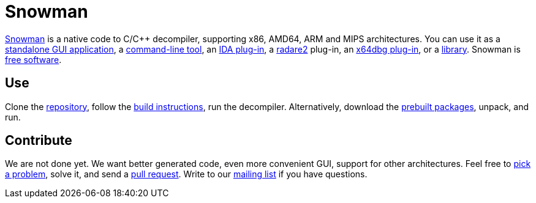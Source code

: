 Snowman
=======

http://derevenets.com/[Snowman] is a native code to C/C++ decompiler, supporting x86, AMD64, ARM and MIPS architectures.
You can use it as a link:src/snowman[standalone GUI application], a link:src/nocode[command-line tool], an link:src/ida-plugin[IDA plug-in], a link:https://github.com/radare/radare2-pm/blob/master/db/r2snow[radare2] plug-in, an link:https://github.com/x64dbg/snowman[x64dbg plug-in], or a link:src/nc[library].
Snowman is link:doc/licenses.asciidoc[free software].

Use
---
Clone the https://github.com/nihilus/snowman[repository], follow the link:doc/build.asciidoc[build instructions], run the decompiler.
Alternatively, download the http://derevenets.com/[prebuilt packages], unpack, and run.

Contribute
----------
We are not done yet.
We want better generated code, even more convenient GUI, support for other architectures.
Feel free to link:doc/todo.asciidoc[pick a problem], solve it, and send a link:https://github.com/nihilus/snowman/pulls[pull request].
Write to our link:http://lists.derevenets.com/mailman/listinfo/snowman[mailing list] if you have questions.
